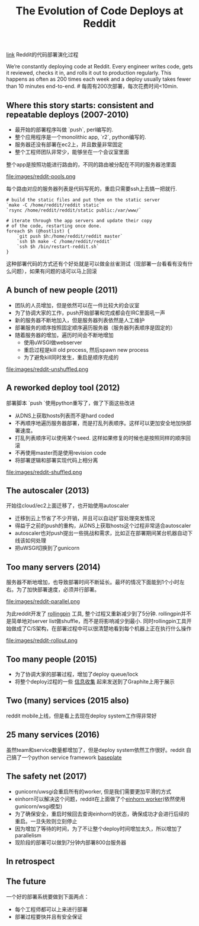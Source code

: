 #+title: The Evolution of Code Deploys at Reddit

[[https://redditblog.com/2017/06/02/the-evolution-of-code-deploys-at-reddit/][link]] Reddit的代码部署演化过程

We’re constantly deploying code at Reddit. Every engineer writes code, gets it reviewed, checks it in, and rolls it out to production regularly. This happens as often as 200 times each week and a deploy usually takes fewer than 10 minutes end-to-end. # 每周有200次部署，每次花费时间<10min.

** Where this story starts: consistent and repeatable deploys (2007-2010)

- 最开始的部署程序叫做 `push`, perl编写的.
- 整个应用程序是一个monolithic app, `r2`, python编写的.
- 服务器还没有部署在ec2上，并且数量非常固定
- 整个工程师团队非常少，能够坐在一个会议室里面

整个app是按照功能进行路由的，不同的路由被分配在不同的服务器池里面

file:images/reddit-pools.png

每个路由对应的服务器列表是代码写死的，重启只需要ssh上去搞一把就行.
#+BEGIN_SRC Shell
# build the static files and put them on the static server
`make -C /home/reddit/reddit static`
`rsync /home/reddit/reddit/static public:/var/www/`

# iterate through the app servers and update their copy
# of the code, restarting once done.
foreach $h (@hostlist) {
    `git push $h:/home/reddit/reddit master`
    `ssh $h make -C /home/reddit/reddit`
    `ssh $h /bin/restart-reddit.sh`
}
#+END_SRC
这种部署代码的方式还有个好处就是可以做金丝雀测试（现部署一台看看有没有什么问题），如果有问题的话可以马上回滚

** A bunch of new people (2011)

- 团队的人员增加，但是依然可以在一件比较大的会议室
- 为了协调大家的工作，push开始部署和完成都会在IRC里面吼一声
- 新的服务器不断地加入，但是服务器列表依然是人工维护
- 部署服务的顺序按照固定顺序遍历服务器（服务器列表顺序是固定的）
- 随着服务器的增加，遍历时间会不断地增加
  - 使用uWSGI做webserver
  - 重启过程是kill old process, 然后spawn new process
  - 为了避免kill同时发生，重启是顺序完成的

file:images/reddit-unshuffled.png


** A reworked deploy tool (2012)

部署脚本 `push `使用python重写了，做了下面这些改进
  - 从DNS上获取hosts列表而不是hard coded
  - 不再顺序地遍历服务器部署，而是打乱列表顺序。这样可以更加安全地加快部署速度。
  - 打乱列表顺序可以使用某个seed. 这样如果修复的时候也是按照同样的顺序回滚
  - 不再使用master而是使用revision code
  - 将部署逻辑和部署实现代码上相分离

file:images/reddit-shuffled.png


** The autoscaler (2013)

开始往cloud/ec2上面迁移了，也开始使用autoscaler
  - 迁移到云上节省了不少开销，并且可以自动扩容处理突发情况
  - 得益于之前的push的重构，从DNS上获取hosts这个过程非常适合autoscaler
  - autoscaler也对push提出一些挑战和需求，比如正在部署期间某台机器自动下线该如何处理
  - 把uWSGI切换到了gunicorn

** Too many servers (2014)

服务器不断地增加，也导致部署时间不断延长。最坏的情况下面能到1个小时左右。为了加快部署速度，必须并行部署。

file:images/reddit-parallel.png

为此reddit开发了 [[https://github.com/reddit/rollingpin][rollingpin]] 工具, 整个过程又重新减少到了5分钟. rollingpin并不是简单地对server list做shuffle，而不是将影响减少到最小.
同时rollingpin工具开始做成了C/S架构，在部署过程中可以很清楚地看到每个机器上正在执行什么操作

file:images/reddit-rollout.png


** Too many people (2015)

- 为了协调大家的部署过程，增加了deploy queue/lock
- 将整个deploy过程的一些 [[https://codeascraft.com/2010/12/08/track-every-release/][信息收集]] 起来发送到了Graphite上用于展示

** Two (many) services (2015 also)

reddit mobile上线，但是看上去现在deploy system工作得非常好

** 25 many services (2016)

虽然team和service数量都增加了，但是deploy system依然工作很好。reddit 自己搞了一个python service framework [[https://github.com/reddit/baseplate][baseplate]]

** The safety net (2017)

- gunicorn/uwsgi会重启所有的worker, 但是我们需要更加平滑的方式
- einhorn可以解决这个问题，reddit在上面做了个[[https://github.com/reddit/reddit/blob/master/r2/r2/lib/einhorn.py][einhorn worker]](依然使用gunicorn/wsgi模型)
- 为了确保安全，重启时候回去查询einhorn的状态，确保成功才会进行后续的重启。一旦失败则立刻停止
- 因为增加了等待的时间，为了不让整个deploy时间增加太久，所以增加了parallelism
- 现阶段的部署可以做到7分钟内部署800台服务器

** In retrospect

** The future

一个好的部署系统要做到下面两点：
- 每个工程师都可以上来进行部署
- 部署过程要快并且有安全保证
